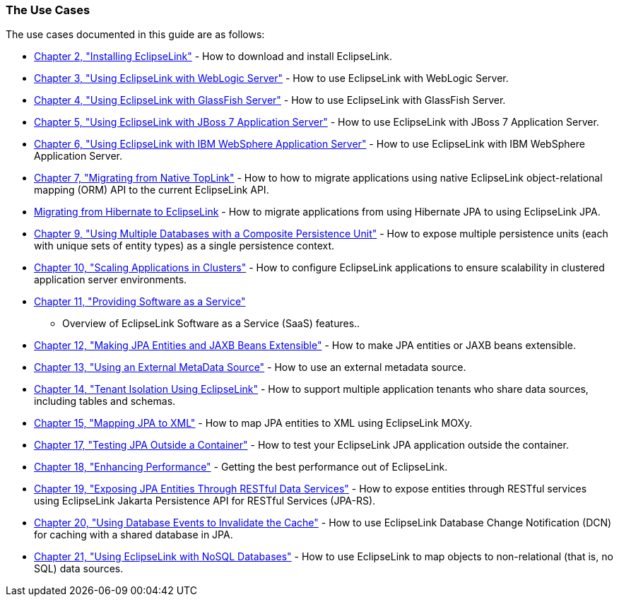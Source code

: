 ///////////////////////////////////////////////////////////////////////////////

    Copyright (c) 2022 Oracle and/or its affiliates. All rights reserved.

    This program and the accompanying materials are made available under the
    terms of the Eclipse Public License v. 2.0, which is available at
    http://www.eclipse.org/legal/epl-2.0.

    This Source Code may also be made available under the following Secondary
    Licenses when the conditions for such availability set forth in the
    Eclipse Public License v. 2.0 are satisfied: GNU General Public License,
    version 2 with the GNU Classpath Exception, which is available at
    https://www.gnu.org/software/classpath/license.html.

    SPDX-License-Identifier: EPL-2.0 OR GPL-2.0 WITH Classpath-exception-2.0

///////////////////////////////////////////////////////////////////////////////

=== The Use Cases

The use cases documented in this guide are as follows:

* xref:{relativedir}/install.adoc#CHDIGBJC[Chapter 2, "Installing EclipseLink"] - How
to download and install EclipseLink.
* xref:{relativedir}/tlandwls.adoc#BABHCJBG[Chapter 3, "Using EclipseLink with WebLogic
Server"] - How to use EclipseLink with WebLogic Server.
* xref:{relativedir}/tlandgs.adoc#BABDGFIC[Chapter 4, "Using EclipseLink with GlassFish
Server"] - How to use EclipseLink with GlassFish Server.
* xref:{relativedir}/jboss.adoc#BEIEIJAE[Chapter 5, "Using EclipseLink with JBoss 7
Application Server"] - How to use EclipseLink with JBoss 7 Application
Server.
* xref:{relativedir}/websphere.adoc#CFHHEHJG[Chapter 6, "Using EclipseLink with IBM
WebSphere Application Server"] - How to use EclipseLink with IBM
WebSphere Application Server.
* xref:{relativedir}/migrnativetoplink.adoc#BCGDEBBB[Chapter 7, "Migrating from Native
TopLink"] - How to how to migrate applications using native EclipseLink
object-relational mapping (ORM) API to the current EclipseLink API.
* xref:{relativedir}/migrhib.adoc#CHDFDCII[Migrating from Hibernate to EclipseLink] -
How to migrate applications from using Hibernate JPA to using
EclipseLink JPA.
* xref:{relativedir}/usingmultipledbs.adoc#BABJAFII[Chapter 9, "Using Multiple
Databases with a Composite Persistence Unit"] - How to expose multiple
persistence units (each with unique sets of entity types) as a single
persistence context.
* xref:{relativedir}/scaling.adoc#CHDCAFDB[Chapter 10, "Scaling Applications in
Clusters"] - How to configure EclipseLink applications to ensure
scalability in clustered application server environments.
* xref:{relativedir}/saas.adoc#CIADHEBF[Chapter 11, "Providing Software as a Service"]
- Overview of EclipseLink Software as a Service (SaaS) features..
* xref:{relativedir}/extensible.adoc#CIAEIEAI[Chapter 12, "Making JPA Entities and JAXB
Beans Extensible"] - How to make JPA entities or JAXB beans extensible.
* xref:{relativedir}/metadatasource.adoc#BABGDEGB[Chapter 13, "Using an External
MetaData Source"] - How to use an external metadata source.
* xref:{relativedir}/multitenancy.adoc#CHDBJCJA[Chapter 14, "Tenant Isolation Using
EclipseLink"] - How to support multiple application tenants who share
data sources, including tables and schemas.
* xref:{relativedir}/jpatoxml.adoc#CIHGJCIH[Chapter 15, "Mapping JPA to XML"] - How to
map JPA entities to XML using EclipseLink MOXy.
* xref:{relativedir}/testingjpa.adoc#BABEBCCJ[Chapter 17, "Testing JPA Outside a
Container"] - How to test your EclipseLink JPA application outside the
container.
* xref:{relativedir}/performance.adoc#BBAGGDED[Chapter 18, "Enhancing Performance"] -
Getting the best performance out of EclipseLink.
* xref:{relativedir}/restful_jpa.adoc#CHDGHJID[Chapter 19, "Exposing JPA Entities
Through RESTful Data Services"] - How to expose entities through RESTful
services using EclipseLink Jakarta Persistence API for RESTful Services
(JPA-RS).
* xref:{relativedir}/qcn.adoc#CHDDAEJB[Chapter 20, "Using Database Events to Invalidate
the Cache"] - How to use EclipseLink Database Change Notification (DCN)
for caching with a shared database in JPA.
* xref:{relativedir}/nonrelational_db.adoc#BGBCIABF[Chapter 21, "Using EclipseLink with
NoSQL Databases"] - How to use EclipseLink to map objects to
non-relational (that is, no SQL) data sources.
